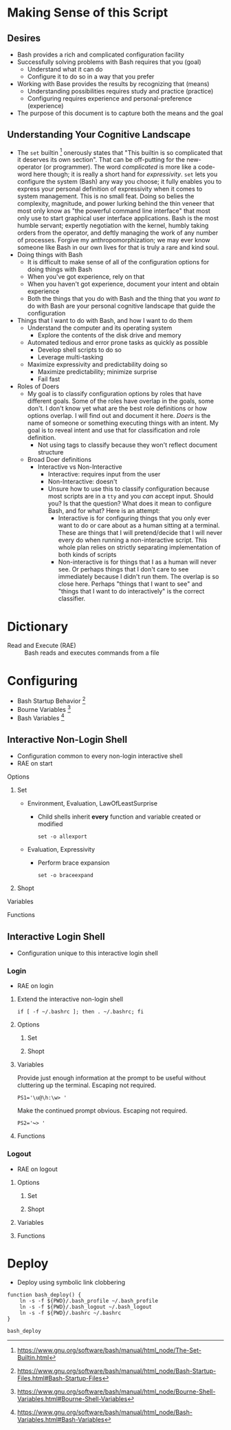 * Making Sense of this Script
:PROPERTIES:
:ID:       886036D5-3715-492B-9ABF-825F4058A995
:END:

** Desires
:PROPERTIES:
:ID:       C1CA8CCE-D299-4034-8ACA-432622B38640
:END:

- Bash provides a rich and complicated configuration facility
- Successfully solving problems with Bash requires that you (goal)
  - Understand what it can do
  - Configure it to do so in a way that you prefer
- Working with Base provides the results by recognizing that (means)
  - Understanding possibilities requires study and practice (practice)
  - Configuring requires experience and personal-preference (experience)
- The purpose of this document is to capture both the means and the goal

** Understanding Your Cognitive Landscape
:PROPERTIES:
:ID:       435374DD-FDEA-4D0A-B5C2-5E205B30B04F
:END:

- The ~set~ builtin
  [fn:1c25a9a2ecf21a00:https://www.gnu.org/software/bash/manual/html_node/The-Set-Builtin.html]
  onerously states that "This builtin is so complicated that it deserves its own
  section". That can be off-putting for the new-operator (or programmer). The
  word /complicated/ is more like a code-word here though; it is really a short
  hand for /expressivity/. ~set~ lets you configure the system (Bash) any way you
  choose; it fully enables you to express your personal definition of
  expressivity when it comes to system management. This is no small feat. Doing
  so belies the complexity, magnitude, and power lurking behind the thin veneer
  that most only know as "the powerful command line interface" that most only
  use to start graphical user interface applications. Bash is the most humble
  servant; expertly negotiation with the kernel, humbly taking orders from the
  operator, and deftly managing the work of any number of processes.
  Forgive my anthropomorphization; we may ever know someone like Bash in our own
  lives for that is truly a rare and kind soul.
- Doing things with Bash
  - It is difficult to make sense of all of the configuration options for doing
    things with Bash
  - When you've got experience, rely on that
  - When you haven't got experience, document your intent and obtain experience
  - Both the things that you do with Bash and the thing that you /want to/ do with
    Bash are your personal cognitive landscape that guide the configuration
- Things that I want to do with Bash, and how I want to do them
  - Understand the computer and its operating system
    - Explore the contents of the disk drive and memory
  - Automated tedious and error prone tasks as quickly as possible
    - Develop shell scripts to do so
    - Leverage multi-tasking
  - Maximize expressivity and predictability doing so
    - Maximize predictability; minimize surprise
    - Fail fast
- Roles of Doers
  - My goal is to classify configuration options by roles that have different
    goals. Some of the roles have overlap in the goals, some don't. I don't
    know yet what are the best role definitions or how options overlap. I will
    find out and document it here. /Doers/ is the name of someone or something
    executing things with an intent. My goal is to reveal intent and use that
    for classification and role definition.
    - Not using tags to classify because they won't reflect document structure
  - Broad Doer definitions
    - Interactive vs Non-Interactive
      - Interactive: requires input from the user
      - Non-Interactive: doesn't
      - Unsure how to use this to classify configuration because most scripts
        are in a =tty= and you /can/ accept input. Should you? Is that the question?
        What does it mean to configure Bash, and for what? Here is an attempt:
        - Interactive is for configuring things that you only ever want to do
          or care about as a human sitting at a terminal. These are things that
          I will pretend/decide that I will never every do when running a
          non-interactive script. This whole plan relies on strictly separating
          implementation of both kinds of scripts
        - Non-interactive is for things that I as a human will never see. Or
          perhaps things that I don't care to see immediately because I didn't
          run them. The overlap is so close here. Perhaps "things that I want
          to see" and "things that I want to do interactively" is the correct
          classifier.

* Dictionary
:PROPERTIES:
:ID:       2404985D-12A6-4C98-9C02-C7CFEE7EAF4E
:END:

- Read and Execute (RAE) :: Bash reads and executes commands from a file

* Configuring
:PROPERTIES:
:ID:       A1DF7D9E-5B52-46D6-90CB-FC43C50D5E41
:END:

- Bash Startup Behavior [fn:49d34ab293ff88f:https://www.gnu.org/software/bash/manual/html_node/Bash-Startup-Files.html#Bash-Startup-Files]
- Bourne Variables [fn:105ae6c2bd4f43c8:https://www.gnu.org/software/bash/manual/html_node/Bourne-Shell-Variables.html#Bourne-Shell-Variables]
- Bash Variables [fn:7b4f219d43d6ef2:https://www.gnu.org/software/bash/manual/html_node/Bash-Variables.html#Bash-Variables]

** Interactive Non-Login Shell
:PROPERTIES:
:header-args: :tangle ./.bashrc
:ID:       30F7B093-5CC8-4545-A30E-C9D025AC7265
:END:

- Configuration common to every non-login interactive shell
- RAE on start

**** Options
:PROPERTIES:
:ID:       353A8149-9AE8-41A8-878D-22D5141C1AA9
:END:

***** Set
:PROPERTIES:
:ID:       304CD69B-9D22-4E27-8566-2223E340AF37
:END:

- Environment, Evaluation, LawOfLeastSurprise
  - Child shells inherit *every* function and variable created or modified
    #+NAME: ACD7221D-802A-4999-AF10-E0E43E98DB17
    #+BEGIN_SRC shell bash
set -o allexport
    #+END_SRC

- Evaluation, Expressivity
  - Perform brace expansion
    #+NAME: 159E2F76-E2E4-4D77-869C-9B1173E10036
    #+BEGIN_SRC shell bash
set -o braceexpand
    #+END_SRC

***** Shopt
:PROPERTIES:
:ID:       A6298426-7595-4D20-8214-FF28A0534F9F
:END:

**** Variables
:PROPERTIES:
:ID:       3773C1C1-F98E-4B95-8067-715796A83686
:END:

**** Functions
:PROPERTIES:
:ID:       C61DCCE0-1782-4511-BA40-E84B8A12C566
:END:

** Interactive Login Shell
:PROPERTIES:
:ID:       2476DE76-A6CB-4834-9DEA-6A644BED0F54
:END:

- Configuration unique to this interactive login shell

*** Login
:PROPERTIES:
:header-args: :tangle ./.bash_profile
:ID:       B281581F-2E1B-4E02-9787-BE9E23DD8907
:END:

- RAE on login

**** Extend the interactive non-login shell
:PROPERTIES:
:ID:       909C8280-9451-4000-A149-6BB4FC0FF182
:END:

#+NAME: 5487397C-D5F5-4C24-919C-66BFAF9B9312
#+BEGIN_SRC shell bash
if [ -f ~/.bashrc ]; then . ~/.bashrc; fi
#+END_SRC

**** Options
:PROPERTIES:
:ID:       4254A0E7-5687-4D94-BF71-E6571200353E
:END:

***** Set
:PROPERTIES:
:ID:       63FF9401-02AD-47C2-8F18-E5EDAEEAC11D
:END:

***** Shopt
:PROPERTIES:
:ID:       C270EC13-3176-4BFE-83BC-37AE2A856657
:END:

**** Variables
:PROPERTIES:
:ID:       A9DFBEDD-B699-4059-9D1C-9E8C28A064E0
:END:

Provide just enough information at the prompt to be useful without cluttering
up the terminal. Escaping not required.

#+NAME: 2EF3117A-BB20-475A-9970-14C361F3687F
#+BEGIN_SRC shell bash
PS1='\u@\h:\w> '
#+END_SRC

Make the continued prompt obvious. Escaping not required.

#+NAME: 07689AC5-8AC7-4B3E-88ED-BC7CA747BB35
#+BEGIN_SRC shell bash
PS2='↪> '
#+END_SRC

**** Functions
:PROPERTIES:
:ID:       4FEC2380-849B-45CC-A5BC-31174945EA3D
:END:

*** Logout
:PROPERTIES:
:header-args: :tangle ./.bash_logout
:ID:       D0503846-C5ED-4CBC-99F3-2B3DE5449FC3
:END:

- RAE on logout

**** Options
:PROPERTIES:
:ID:       AB4C09AA-9EBF-4400-994B-6EA0CC62C2CD
:END:

***** Set
:PROPERTIES:
:ID:       016C9062-8C9C-4096-8009-52465B8A5EBD
:END:

***** Shopt
:PROPERTIES:
:ID:       13347065-EA95-42F2-901C-7305FE8DAA88
:END:

**** Variables
:PROPERTIES:
:ID:       0479B4CC-05CA-4083-9B31-4B3F7263A242
:END:

**** Functions
:PROPERTIES:
:ID:       82E44109-CF46-4AC4-90B0-4F92862AFF73
:END:

* Deploy
:PROPERTIES:
:header-args: :tangle ./deploy :tangle-mode (identity #o755)
:ID:       0F3EA345-BB8F-4300-BF94-CD5FCBA7B43F
:END:

- Deploy using symbolic link clobbering

#+NAME: 6B840488-783C-4290-9133-7E4209247FB3
#+BEGIN_SRC shell bash
function bash_deploy() {
    ln -s -f ${PWD}/.bash_profile ~/.bash_profile
    ln -s -f ${PWD}/.bash_logout ~/.bash_logout
    ln -s -f ${PWD}/.bashrc ~/.bashrc
}

bash_deploy
#+END_SRC

#  LocalWords:  expressivity
